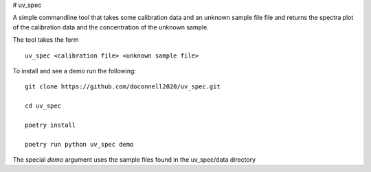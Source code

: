 # uv_spec

A simple commandline tool that takes some calibration data and an unknown 
sample file file and returns the spectra plot of the calibration data and
the concentration of the unknown sample.

The tool takes the form
::
    uv_spec <calibration file> <unknown sample file>

To install and see a demo run the following:
::
    git clone https://github.com/doconnell2020/uv_spec.git

    cd uv_spec

    poetry install

    poetry run python uv_spec demo

The special `demo` argument uses the sample files found in the uv_spec/data
directory